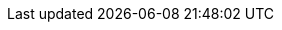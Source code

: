 :project_name: Keycloak
:project_name_full: Keycloak
:project_community: true
:project_product: false
:project_version: 4.1.0.Final
:project_versionMvn: 4.1.0.Final
:project_versionNpm: 4.1.0-final
:project_versionDoc: 4.1
:project_images: keycloak-images
:project_doc_base_url: https://www.keycloak.org/docs/{project_versionDoc}
:project_dirref: KEYCLOAK_HOME

:quickstartRepo_link: https://github.com/keycloak/keycloak-quickstarts
:quickstartRepo_name: Keycloak Quickstarts Repository
:quickstartRepo_dir: keycloak-quickstarts

:authorizationguide_name: Authorization Services Guide
:authorizationguide_link: {project_doc_base_url}/authorization_services/
:adapterguide_name: Securing Applications and Services Guide
:adapterguide_link: {project_doc_base_url}/securing_apps/
:adminguide_name: Server Administration Guide
:adminguide_link: {project_doc_base_url}/server_admin/
:adminguide_bruteforce_name: Password guess: brute force attacks
:adminguide_bruteforce_link: {adminguide_link}#password-guess-brute-force-attacks
:adminguide_clearcache_name: Clearing Server Caches
:adminguide_clearcache_link: {adminguide_link}#_clear-cache
:apidocs_name: API Documentation
:apidocs_link: {project_doc_base_url}/api_documentation/
:developerguide_name: Server Developer Guide
:developerguide_link: {project_doc_base_url}/server_development/
:developerguide_actiontoken_name: Action Token SPI
:developerguide_actiontoken_link: {developerguide_link}#_action_token_spi
:gettingstarted_name: Getting Started Guide
:gettingstarted_link: {project_doc_base_url}/getting_started/
:upgradingguide_name: Upgrading Guide
:upgradingguide_link: {project_doc_base_url}/upgrading/
:releasenotes_name: Release Notes
:releasenotes_link: {project_doc_base_url}/release_notes/

:installguide_name: Server Installation and Configuration Guide
:installguide_link: {project_doc_base_url}/server_installation/
:installguide_clustering_name: Clustering
:installguide_clustering_link: {installguide_link}#_clustering
:installguide_database_name: Database
:installguide_database_link: {installguide_link}#_database
:installguide_disablingcaching_name: Disabling caching
:installguide_disablingcaching_link: {installguide_link}#disabling-caching
:installguide_loadbalancer_name: Setting Up a Load Balancer or Proxy
:installguide_loadbalancer_link: {installguide_link}#_setting-up-a-load-balancer-or-proxy
:installguide_profile_name: Profiles
:installguide_profile_link: {installguide_link}#profiles
:installguide_stickysessions_name: Sticky sessions
:installguide_stickysessions_link: {installguide_link}#sticky-sessions
:installguide_troubleshooting_name: Troubleshooting
:installguide_troubleshooting_link: {installguide_link}#troubleshooting

:apidocs_javadocs_name: JavaDocs Documentation
:apidocs_javadocs_link: https://www.keycloak.org/docs-api/{project_versionDoc}/javadocs/
:apidocs_adminrest_name: Administration REST API
:apidocs_adminrest_link: https://www.keycloak.org/docs-api/{project_versionDoc}/rest-api/

:appserver_name: WildFly
:appserver_dirref: WILDFLY_HOME
:appserver_doc_base_url: https://docs.jboss.org/author/display/WFLY10
:appserver_version: 10
:appserver_socket_link: {appserver_doc_base_url}/Interfaces+and+ports
:appserver_socket_name: {appserver_name} {appserver_version} Documentation
:appserver_jgroups_link: {appserver_doc_base_url}/JGroups+Subsystem
:appserver_jgroups_name: {appserver_name} {appserver_version} Documentation
:appserver_jpa_link: {appserver_doc_base_url}/JPA+Reference+Guide#JPAReferenceGuide-Hibernateproperties
:appserver_jpa_name: JBoss EAP Development Guide
:appserver_network_link: {appserver_doc_base_url}/Interfaces+and+ports
:appserver_network_name: {appserver_name} {appserver_version} Documentation
:appserver_datasource_link: {appserver_doc_base_url}/DataSource+configuration
:appserver_datasource_name: {appserver_name} {appserver_version} Documentation
:appserver_caching_link: {appserver_doc_base_url}/Infinispan+Subsystem
:appserver_caching_name: {appserver_name} {appserver_version} Documentation
:appserver_admindoc_link: {appserver_doc_base_url}/Documentation
:appserver_admindoc_name: {appserver_name} {appserver_version} Documentation
:appserver_loadbalancer_link: {appserver_doc_base_url}/High+Availability+Guide
:appserver_loadbalancer_name: {appserver_name} {appserver_version} Documentation

:jdgserver_name: Infinispan
:jdgserver_version: 8.2.8

:fuseVersion: JBoss Fuse 6.3.0 Rollup 5
:fuseHawtioEAPVersion: JBoss EAP 6.4
:fuseHawtioWARVersion: hawtio-wildfly-1.4.0.redhat-630254.war

:fuse7Version: JBoss Fuse 7.0.1

:subsystem_undertow_xml_urn: urn:jboss:domain:undertow:4.0
:saml_adapter_xsd_urn: https://www.keycloak.org/schema/keycloak_saml_adapter_1_9.xsd
